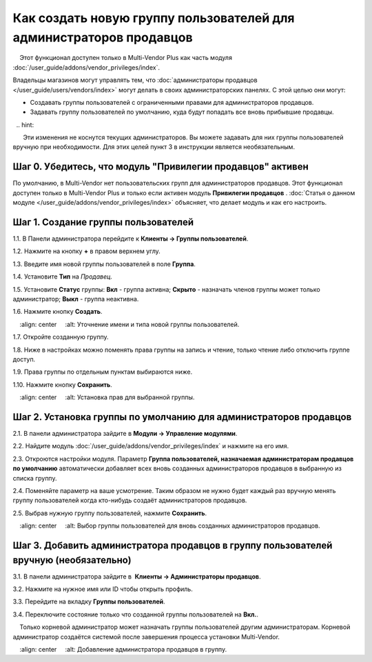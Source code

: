 ********************************************************************
Как создать новую группу пользователей для администраторов продавцов
********************************************************************

.. note::

    Этот функционал доступен только в Multi-Vendor Plus как часть модуля :doc:`/user_guide/addons/vendor_privileges/index`.

Владельцы магазинов могут управлять тем, что :doc:`администраторы продавцов </user_guide/users/vendors/index>` могут делать в своих администраторских панелях. С этой целью они могут:

* Создавать группы пользователей с ограниченными правами для администраторов продавцов.

* Задавать группу пользователей по умолчанию, куда будут попадать все вновь прибывшие продавцы.

  .. hint::

      Эти изменения не коснутся текущих администраторов. Вы можете задавать для них группы пользователей вручную при необходимости. Для этих целей пункт 3 в инструкции является необязательным.

===========================================================
Шаг 0. Убедитесь, что модуль "Привилегии продавцов" активен
===========================================================

По умолчанию, в Multi-Vendor нет пользовательских групп для администраторов продавцов. Этот функционал доступен только в Multi-Vendor Plus и только если активен модуль **Привилегии продавцов** . :doc:`Статья о данном модуле </user_guide/addons/vendor_privileges/index>` объясняет, что делает модуль и как его настроить.

====================================
Шаг 1. Создание группы пользователей
====================================

1.1. В Панели администратора перейдите к **Клиенты → Группы пользователей**.

1.2. Нажмите на кнопку **+** в правом верхнем углу.

1.3. Введите имя новой группы пользователей в поле **Группа**.

1.4. Установите **Тип** на *Продавец*.

1.5. Установите **Статус** группы: **Вкл** - группа активна; **Скрыто** - назначать членов группы может только администратор; **Выкл** - группа неактивна.

1.6. Нажмите кнопку **Создать**.

.. image:: img/vendor_group.png
    :align: center
    :alt: Уточнение имени и типа новой группы пользователей.

1.7. Откройте созданную группу.

1.8. Ниже в настройках можно поменять права группы на запись и чтение, только чтение либо отключить группе доступ.

1.9. Права группы по отдельным пунктам выбираются ниже.

1.10. Нажмите кнопку **Сохранить**.

.. image:: img/vendor_privileges.png
    :align: center
    :alt: Установка прав для выбранной группы.

==================================================================
Шаг 2. Установка группы по умолчанию для администраторов продавцов
==================================================================

2.1. В панели администратора зайдите в **Модули → Управление модулями**.

2.2. Найдите модуль :doc:`/user_guide/addons/vendor_privileges/index` и нажмите на его имя.

2.3. Откроются настройки модуля. Параметр **Группа пользователей, назначаемая администраторам продавцов по умолчанию** автоматически добавляет всех вновь созданных администраторов продавцов в выбранную из списка группу.

2.4. Поменяйте параметр на ваше усмотрение. Таким образом не нужно будет каждый раз вручную менять группу пользователей когда кто-нибудь создаёт администраторов продавцов.

2.5. Выбрав нужную группу пользователей, нажмите **Сохранить**.

.. image:: img/default_vendor_group.png
    :align: center
    :alt: Выбор группы пользователей для вновь созданных администраторов продавцов.

=======================================================================================
Шаг 3. Добавить администратора продавцов в группу пользователей вручную (необязательно)
=======================================================================================

3.1. В панели администратора зайдите в  **Клиенты → Администраторы продавцов**.

3.2. Нажмите на нужное имя или ID чтобы открыть профиль.

3.3. Перейдите на вкладку **Группы пользователей**.

3.4. Переключите состояние только что созданной группы пользователей на **Вкл.**.

.. note::

    Только корневой администратор может назначать группы пользователей другим администраторам. Корневой администратор создаётся системой после завершения процесса установки Multi-Vendor.

.. image:: img/add_vendor_to_group.png
    :align: center
    :alt: Добавление администратора продавцов в группу.
